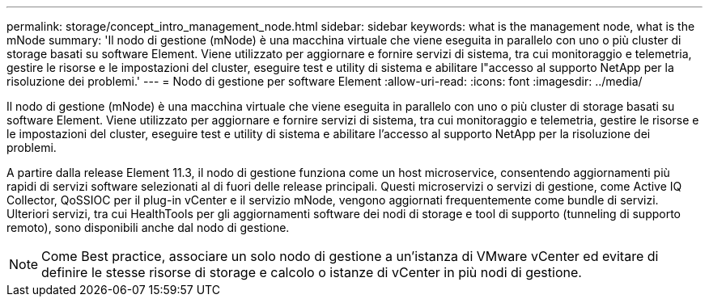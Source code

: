 ---
permalink: storage/concept_intro_management_node.html 
sidebar: sidebar 
keywords: what is the management node, what is the mNode 
summary: 'Il nodo di gestione (mNode) è una macchina virtuale che viene eseguita in parallelo con uno o più cluster di storage basati su software Element. Viene utilizzato per aggiornare e fornire servizi di sistema, tra cui monitoraggio e telemetria, gestire le risorse e le impostazioni del cluster, eseguire test e utility di sistema e abilitare l"accesso al supporto NetApp per la risoluzione dei problemi.' 
---
= Nodo di gestione per software Element
:allow-uri-read: 
:icons: font
:imagesdir: ../media/


[role="lead"]
Il nodo di gestione (mNode) è una macchina virtuale che viene eseguita in parallelo con uno o più cluster di storage basati su software Element. Viene utilizzato per aggiornare e fornire servizi di sistema, tra cui monitoraggio e telemetria, gestire le risorse e le impostazioni del cluster, eseguire test e utility di sistema e abilitare l'accesso al supporto NetApp per la risoluzione dei problemi.

A partire dalla release Element 11.3, il nodo di gestione funziona come un host microservice, consentendo aggiornamenti più rapidi di servizi software selezionati al di fuori delle release principali. Questi microservizi o servizi di gestione, come Active IQ Collector, QoSSIOC per il plug-in vCenter e il servizio mNode, vengono aggiornati frequentemente come bundle di servizi. Ulteriori servizi, tra cui HealthTools per gli aggiornamenti software dei nodi di storage e tool di supporto (tunneling di supporto remoto), sono disponibili anche dal nodo di gestione.


NOTE: Come Best practice, associare un solo nodo di gestione a un'istanza di VMware vCenter ed evitare di definire le stesse risorse di storage e calcolo o istanze di vCenter in più nodi di gestione.
